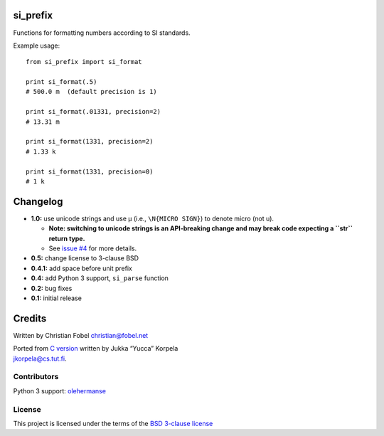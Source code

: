 si\_prefix
==========

Functions for formatting numbers according to SI standards.

Example usage:

::

    from si_prefix import si_format

    print si_format(.5)
    # 500.0 m  (default precision is 1)

    print si_format(.01331, precision=2)
    # 13.31 m

    print si_format(1331, precision=2)
    # 1.33 k

    print si_format(1331, precision=0)
    # 1 k

Changelog
=========

-  **1.0:** use unicode strings and use µ (i.e., ``\N{MICRO SIGN}``) to
   denote
   micro (not u).

   -  **Note: switching to unicode strings is an API-breaking change and
      may
      break code expecting a ``str`` return type.**
   -  See `issue #4 <https://github.com/cfobel/si-prefix/issues/4>`__
      for more details.

-  **0.5:** change license to 3-clause BSD
-  **0.4.1:** add space before unit prefix
-  **0.4:** add Python 3 support, ``si_parse`` function
-  **0.2:** bug fixes
-  **0.1:** initial release

Credits
=======

Written by Christian Fobel christian@fobel.net

| Ported from `C version <http://www.cs.tut.fi/~jkorpela/c/eng.html>`__
  written by Jukka “Yucca” Korpela
| jkorpela@cs.tut.fi.

Contributors
------------

Python 3 support: `olehermanse <https://github.com/olehermanse>`__

License
-------

This project is licensed under the terms of the `BSD 3-clause
license </LICENSE.md>`__
